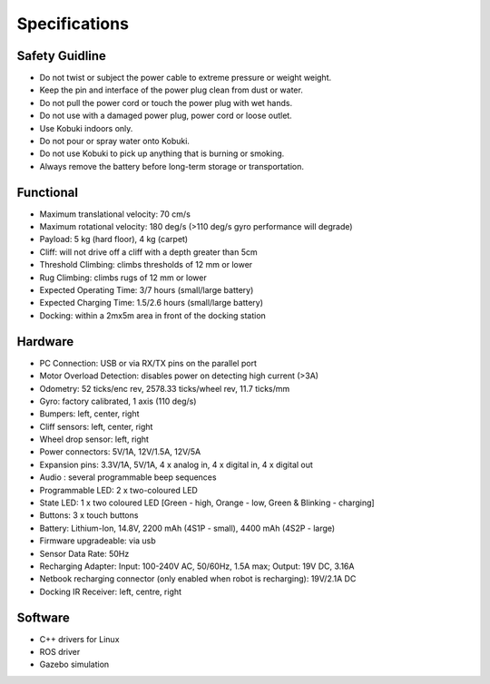 .. _chapter_specifications:

Specifications
==============

Safety Guidline
---------------
- Do not twist or subject the power cable to extreme pressure or weight weight.
- Keep the pin and interface of the power plug clean from dust or water.
- Do not pull the power cord or touch the power plug with wet hands.
- Do not use with a damaged power plug, power cord or loose outlet.
- Use Kobuki indoors only.
- Do not pour or spray water onto Kobuki.
- Do not use Kobuki to pick up anything that is burning or smoking.
- Always remove the battery before long-term storage or transportation.

Functional
----------
- Maximum translational velocity: 70 cm/s
- Maximum rotational velocity: 180 deg/s (>110 deg/s gyro performance will degrade)
- Payload: 5 kg (hard floor), 4 kg (carpet)
- Cliff: will not drive off a cliff with a depth greater than 5cm
- Threshold Climbing: climbs thresholds of 12 mm or lower
- Rug Climbing: climbs rugs of 12 mm or lower
- Expected Operating Time: 3/7 hours (small/large battery)
- Expected Charging Time: 1.5/2.6 hours (small/large battery)
- Docking: within a 2mx5m area in front of the docking station

Hardware
--------
- PC Connection: USB or via RX/TX pins on the parallel port
- Motor Overload Detection: disables power on detecting high current (>3A)
- Odometry: 52 ticks/enc rev, 2578.33 ticks/wheel rev, 11.7 ticks/mm
- Gyro: factory calibrated, 1 axis (110 deg/s)
- Bumpers: left, center, right
- Cliff sensors: left, center, right
- Wheel drop sensor: left, right
- Power connectors: 5V/1A, 12V/1.5A, 12V/5A
- Expansion pins: 3.3V/1A, 5V/1A, 4 x analog in, 4 x digital in, 4 x digital out
- Audio : several programmable beep sequences
- Programmable LED: 2 x two-coloured LED
- State LED: 1 x two coloured LED [Green - high, Orange - low, Green & Blinking - charging]
- Buttons: 3 x touch buttons
- Battery: Lithium-Ion, 14.8V, 2200 mAh (4S1P - small), 4400 mAh (4S2P - large)
- Firmware upgradeable: via usb
- Sensor Data Rate: 50Hz
- Recharging Adapter: Input: 100-240V AC, 50/60Hz, 1.5A max; Output: 19V DC, 3.16A
- Netbook recharging connector (only enabled when robot is recharging): 19V/2.1A DC
- Docking IR Receiver: left, centre, right

Software
--------
- C++ drivers for Linux
- ROS driver
- Gazebo simulation

